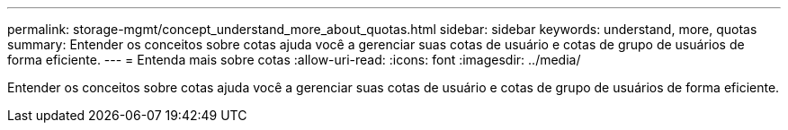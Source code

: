 ---
permalink: storage-mgmt/concept_understand_more_about_quotas.html 
sidebar: sidebar 
keywords: understand, more, quotas 
summary: Entender os conceitos sobre cotas ajuda você a gerenciar suas cotas de usuário e cotas de grupo de usuários de forma eficiente. 
---
= Entenda mais sobre cotas
:allow-uri-read: 
:icons: font
:imagesdir: ../media/


[role="lead"]
Entender os conceitos sobre cotas ajuda você a gerenciar suas cotas de usuário e cotas de grupo de usuários de forma eficiente.
